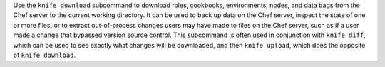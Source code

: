 
.. tag knife_download_summary

Use the ``knife download`` subcommand to download roles, cookbooks, environments, nodes, and data bags from the Chef server to the current working directory. It can be used to back up data on the Chef server, inspect the state of one or more files, or to extract out-of-process changes users may have made to files on the Chef server, such as if a user made a change that bypassed version source control. This subcommand is often used in conjunction with ``knife diff``, which can be used to see exactly what changes will be downloaded, and then ``knife upload``, which does the opposite of ``knife download``.

.. end_tag

